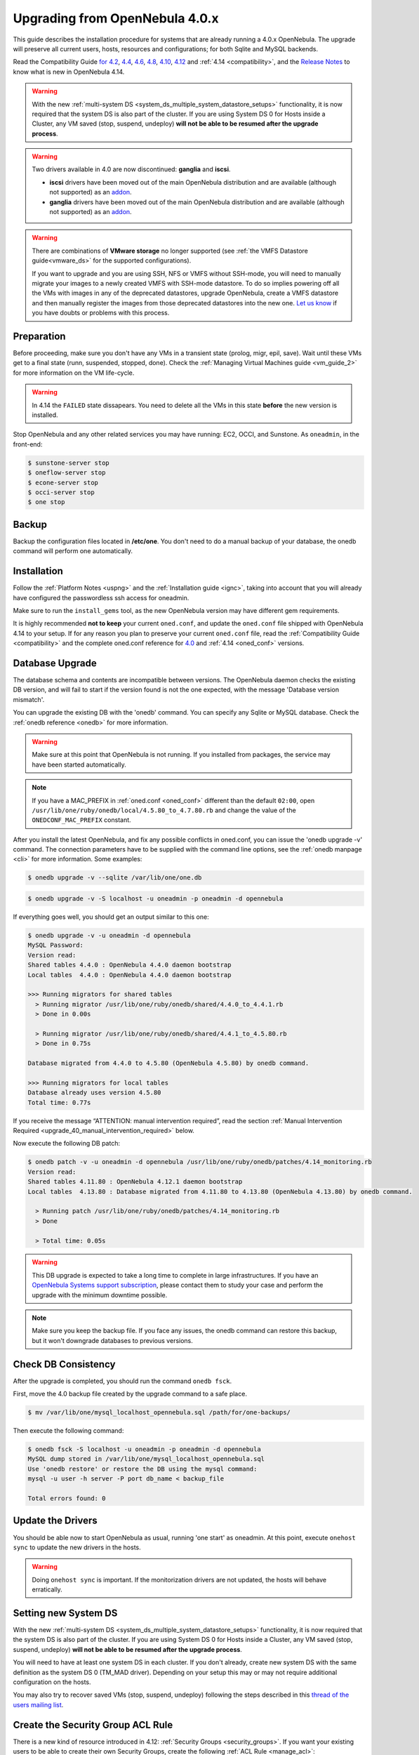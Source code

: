 
=================================
Upgrading from OpenNebula 4.0.x
=================================

This guide describes the installation procedure for systems that are already running a 4.0.x OpenNebula. The upgrade will preserve all current users, hosts, resources and configurations; for both Sqlite and MySQL backends.

Read the Compatibility Guide `for 4.2 <http://archives.opennebula.org/documentation:archives:rel4.2:compatibility>`_, `4.4 <http://docs.opennebula.org/4.4/release_notes44/compatibility.html>`_, `4.6 <http://docs.opennebula.org/4.6/release_notes/release_notes/compatibility.html>`_, `4.8 <http://docs.opennebula.org/4.8/release_notes/release_notes/compatibility.html>`_, `4.10 <http://docs.opennebula.org/4.10/release_notes/release_notes/compatibility.html>`_, `4.12 <http://docs.opennebula.org/4.12/release_notes/release_notes/compatibility.html>`_ and :ref:`4.14 <compatibility>`, and the `Release Notes <http://opennebula.org/software/release/>`_ to know what is new in OpenNebula 4.14.

.. warning:: With the new :ref:`multi-system DS <system_ds_multiple_system_datastore_setups>` functionality, it is now required that the system DS is also part of the cluster. If you are using System DS 0 for Hosts inside a Cluster, any VM saved (stop, suspend, undeploy) **will not be able to be resumed after the upgrade process**.

.. warning::
    Two drivers available in 4.0 are now discontinued: **ganglia** and **iscsi**.

    -  **iscsi** drivers have been moved out of the main OpenNebula distribution and are available (although not supported) as an `addon <https://github.com/OpenNebula/addon-iscsi>`__.
    -  **ganglia** drivers have been moved out of the main OpenNebula distribution and are available (although not supported) as an `addon <https://github.com/OpenNebula/addon-ganglia>`__.

.. warning::
    There are combinations of **VMware storage** no longer supported (see :ref:`the VMFS Datastore guide<vmware_ds>` for the supported configurations).

    If you want to upgrade and you are using SSH, NFS or VMFS without SSH-mode, you will need to manually migrate your images to a newly created VMFS with SSH-mode datastore. To do so implies powering off all the VMs with images in any of the deprecated datastores, upgrade OpenNebula, create a VMFS datastore and then manually register the images from those deprecated datastores into the new one. `Let us know <http://opennebula.org/community/mailinglists/>`_ if you have doubts or problems with this process.

Preparation
===========

Before proceeding, make sure you don't have any VMs in a transient state (prolog, migr, epil, save). Wait until these VMs get to a final state (runn, suspended, stopped, done). Check the :ref:`Managing Virtual Machines guide <vm_guide_2>` for more information on the VM life-cycle.

.. warning:: In 4.14 the ``FAILED`` state dissapears. You need to delete all the VMs in this state **before** the new version is installed.

Stop OpenNebula and any other related services you may have running: EC2, OCCI, and Sunstone. As ``oneadmin``, in the front-end:

.. code::

    $ sunstone-server stop
    $ oneflow-server stop
    $ econe-server stop
    $ occi-server stop
    $ one stop

Backup
======

Backup the configuration files located in **/etc/one**. You don't need to do a manual backup of your database, the onedb command will perform one automatically.

Installation
============

Follow the :ref:`Platform Notes <uspng>` and the :ref:`Installation guide <ignc>`, taking into account that you will already have configured the passwordless ssh access for oneadmin.

Make sure to run the ``install_gems`` tool, as the new OpenNebula version may have different gem requirements.

It is highly recommended **not to keep** your current ``oned.conf``, and update the ``oned.conf`` file shipped with OpenNebula 4.14 to your setup. If for any reason you plan to preserve your current ``oned.conf`` file, read the :ref:`Compatibility Guide <compatibility>` and the complete oned.conf reference for `4.0 <http://opennebula.org/documentation:archives:rel4.0:oned_conf>`__ and :ref:`4.14 <oned_conf>` versions.

Database Upgrade
================

The database schema and contents are incompatible between versions. The OpenNebula daemon checks the existing DB version, and will fail to start if the version found is not the one expected, with the message 'Database version mismatch'.

You can upgrade the existing DB with the 'onedb' command. You can specify any Sqlite or MySQL database. Check the :ref:`onedb reference <onedb>` for more information.

.. warning:: Make sure at this point that OpenNebula is not running. If you installed from packages, the service may have been started automatically.

.. note::

    If you have a MAC_PREFIX in :ref:`oned.conf <oned_conf>` different than the default ``02:00``, open 
    ``/usr/lib/one/ruby/onedb/local/4.5.80_to_4.7.80.rb`` and change the value of the ``ONEDCONF_MAC_PREFIX`` constant.

After you install the latest OpenNebula, and fix any possible conflicts in oned.conf, you can issue the 'onedb upgrade -v' command. The connection parameters have to be supplied with the command line options, see the :ref:`onedb manpage <cli>` for more information. Some examples:

.. code::

    $ onedb upgrade -v --sqlite /var/lib/one/one.db

.. code::

    $ onedb upgrade -v -S localhost -u oneadmin -p oneadmin -d opennebula

If everything goes well, you should get an output similar to this one:

.. code::

    $ onedb upgrade -v -u oneadmin -d opennebula
    MySQL Password:
    Version read:
    Shared tables 4.4.0 : OpenNebula 4.4.0 daemon bootstrap
    Local tables  4.4.0 : OpenNebula 4.4.0 daemon bootstrap

    >>> Running migrators for shared tables
      > Running migrator /usr/lib/one/ruby/onedb/shared/4.4.0_to_4.4.1.rb
      > Done in 0.00s

      > Running migrator /usr/lib/one/ruby/onedb/shared/4.4.1_to_4.5.80.rb
      > Done in 0.75s

    Database migrated from 4.4.0 to 4.5.80 (OpenNebula 4.5.80) by onedb command.

    >>> Running migrators for local tables
    Database already uses version 4.5.80
    Total time: 0.77s


If you receive the message “ATTENTION: manual intervention required”, read the section :ref:`Manual Intervention Required <upgrade_40_manual_intervention_required>` below.

Now execute the following DB patch:

.. code::

    $ onedb patch -v -u oneadmin -d opennebula /usr/lib/one/ruby/onedb/patches/4.14_monitoring.rb
    Version read:
    Shared tables 4.11.80 : OpenNebula 4.12.1 daemon bootstrap
    Local tables  4.13.80 : Database migrated from 4.11.80 to 4.13.80 (OpenNebula 4.13.80) by onedb command.

      > Running patch /usr/lib/one/ruby/onedb/patches/4.14_monitoring.rb
      > Done

      > Total time: 0.05s

.. warning:: This DB upgrade is expected to take a long time to complete in large infrastructures. If you have an `OpenNebula Systems support subscription <http://opennebula.systems/>`_, please contact them to study your case and perform the upgrade with the minimum downtime possible.

.. note:: Make sure you keep the backup file. If you face any issues, the onedb command can restore this backup, but it won't downgrade databases to previous versions.

Check DB Consistency
====================

After the upgrade is completed, you should run the command ``onedb fsck``.

First, move the 4.0 backup file created by the upgrade command to a safe place.

.. code::

    $ mv /var/lib/one/mysql_localhost_opennebula.sql /path/for/one-backups/

Then execute the following command:

.. code::

    $ onedb fsck -S localhost -u oneadmin -p oneadmin -d opennebula
    MySQL dump stored in /var/lib/one/mysql_localhost_opennebula.sql
    Use 'onedb restore' or restore the DB using the mysql command:
    mysql -u user -h server -P port db_name < backup_file

    Total errors found: 0

Update the Drivers
==================

You should be able now to start OpenNebula as usual, running 'one start' as oneadmin. At this point, execute ``onehost sync`` to update the new drivers in the hosts.

.. warning:: Doing ``onehost sync`` is important. If the monitorization drivers are not updated, the hosts will behave erratically.

Setting new System DS
=====================

With the new :ref:`multi-system DS <system_ds_multiple_system_datastore_setups>` functionality, it is now required that the system DS is also part of the cluster. If you are using System DS 0 for Hosts inside a Cluster, any VM saved (stop, suspend, undeploy) **will not be able to be resumed after the upgrade process**.

You will need to have at least one system DS in each cluster. If you don't already, create new system DS with the same definition as the system DS 0 (TM\_MAD driver). Depending on your setup this may or may not require additional configuration on the hosts.

You may also try to recover saved VMs (stop, suspend, undeploy) following the steps described in this `thread of the users mailing list <http://lists.opennebula.org/pipermail/users-opennebula.org/2013-December/025727.html>`__.

Create the Security Group ACL Rule
================================================================================

There is a new kind of resource introduced in 4.12: :ref:`Security Groups <security_groups>`. If you want your existing users to be able to create their own Security Groups, create the following :ref:`ACL Rule <manage_acl>`:

.. code::

    $ oneacl create "* SECGROUP/* CREATE *"

Testing
=======

OpenNebula will continue the monitoring and management of your previous Hosts and VMs.

As a measure of caution, look for any error messages in oned.log, and check that all drivers are loaded successfully. After that, keep an eye on oned.log while you issue the onevm, onevnet, oneimage, oneuser, onehost **list** commands. Try also using the **show** subcommand for some resources.

Restoring the Previous Version
==============================

If for any reason you need to restore your previous OpenNebula, follow these steps:

-  With OpenNebula 4.14 still installed, restore the DB backup using 'onedb restore -f'
-  Uninstall OpenNebula 4.14, and install again your previous version.
-  Copy back the backup of /etc/one you did to restore your configuration.

Known Issues
============

If the MySQL database password contains special characters, such as ``@`` or ``#``, the onedb command will fail to connect to it.

The workaround is to temporarily change the oneadmin's password to an ASCII string. The `set password <http://dev.mysql.com/doc/refman/5.6/en/set-password.html>`__ statement can be used for this:

.. code::

    $ mysql -u oneadmin -p

    mysql> SET PASSWORD = PASSWORD('newpass');

.. _upgrade_40_manual_intervention_required:

Manual Intervention Required
============================

If you have a datastore configured to use a tm driver not included in the OpenNebula distribution, the onedb upgrade command will show you this message:

.. code::

    ATTENTION: manual intervention required

    The Datastore <id> <name> is using the
    custom TM MAD '<tm_mad>'. You will need to define new
    configuration parameters in oned.conf for this driver, see
    http://opennebula.org/documentation:rel4.4:upgrade

Since OpenNebula 4.4, each tm\_mad driver has a TM\_MAD\_CONF section in oned.conf. If you developed the driver, it should be fairly easy to define the required information looking at the existing ones:

.. code::

    # The  configuration for each driver is defined in TM_MAD_CONF. These
    # values are used when creating a new datastore and should not be modified
    # since they define the datastore behaviour.
    #   name      : name of the transfer driver, listed in the -d option of the
    #               TM_MAD section
    #   ln_target : determines how the persistent images will be cloned when
    #               a new VM is instantiated.
    #       NONE: The image will be linked and no more storage capacity will be used
    #       SELF: The image will be cloned in the Images datastore
    #       SYSTEM: The image will be cloned in the System datastore
    #   clone_target : determines how the non persistent images will be
    #                  cloned when a new VM is instantiated.
    #       NONE: The image will be linked and no more storage capacity will be used
    #       SELF: The image will be cloned in the Images datastore
    #       SYSTEM: The image will be cloned in the System datastore
    #   shared : determines if the storage holding the system datastore is shared
    #            among the different hosts or not. Valid values: "yes" or "no"
     
    TM_MAD_CONF = [
        name        = "lvm",
        ln_target   = "NONE",
        clone_target= "SELF",
        shared      = "yes"
    ]

